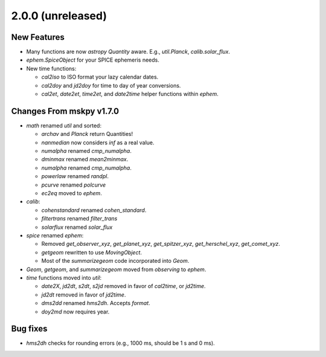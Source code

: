 2.0.0 (unreleased)
------------------

New Features
^^^^^^^^^^^^

- Many functions are now `astropy` `Quantity` aware.  E.g.,
  `util.Planck`, `calib.solar_flux`.

- `ephem.SpiceObject` for your SPICE ephemeris needs.

- New time functions:

  - `cal2iso` to ISO format your lazy calendar dates.

  - `cal2doy` and `jd2doy` for time to day of year conversions.

  - `cal2et`, `date2et`, `time2et`, and `date2time` helper functions
    within `ephem`.

Changes From mskpy v1.7.0
^^^^^^^^^^^^^^^^^^^^^^^^^

- `math` renamed `util` and sorted:

  - `archav` and `Planck` return Quantities!

  - `nanmedian` now considers `inf` as a real value.

  - `numalpha` renamed `cmp_numalpha`.

  - `dminmax` renamed `mean2minmax`.

  - `numalpha` renamed `cmp_numalpha`.

  - `powerlaw` renamed `randpl`.

  - `pcurve` renamed `polcurve`

  - `ec2eq` moved to `ephem`.

- `calib`:

  - `cohenstandard` renamed `cohen_standard`.

  - `filtertrans` renamed `filter_trans`

  - `solarflux` renamed `solar_flux`

- `spice` renamed `ephem`:

  - Removed `get_observer_xyz`, `get_planet_xyz`, `get_spitzer_xyz`,
    `get_herschel_xyz`, `get_comet_xyz`.

  - `getgeom` rewritten to use `MovingObject`.

  - Most of the `summarizegeom` code incorporated into `Geom`.

- `Geom`, `getgeom`, and `summarizegeom` moved from `observing` to
  `ephem`.

- `time` functions moved into `util`:

  - `date2X`, `jd2dt`, `s2dt`, `s2jd` removed in favor of `cal2time`,
    or `jd2time`.

  - `jd2dt` removed in favor of `jd2time`.

  - `dms2dd` renamed `hms2dh`.  Accepts `format`.

  - `doy2md` now requires year.

Bug fixes
^^^^^^^^^

- `hms2dh` checks for rounding errors (e.g., 1000 ms, should be 1 s
  and 0 ms).
